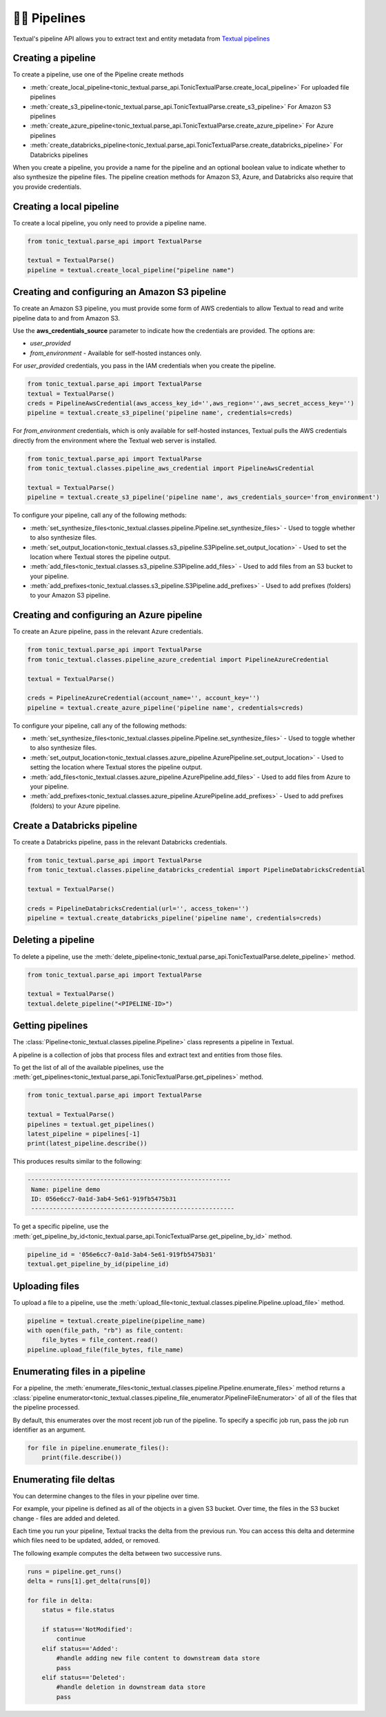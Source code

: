 👨‍🔧 Pipelines
===============


Textual's pipeline API allows you to extract text and entity metadata from `Textual pipelines <https://docs.tonic.ai/textual/pipelines/pipelines-workflow-for-llm-preparation>`_

Creating a pipeline
--------------------------------
To create a pipeline, use one of the Pipeline create methods

* :meth:`create_local_pipeline<tonic_textual.parse_api.TonicTextualParse.create_local_pipeline>` For uploaded file pipelines
* :meth:`create_s3_pipeline<tonic_textual.parse_api.TonicTextualParse.create_s3_pipeline>` For Amazon S3 pipelines
* :meth:`create_azure_pipeline<tonic_textual.parse_api.TonicTextualParse.create_azure_pipeline>` For Azure pipelines
* :meth:`create_databricks_pipeline<tonic_textual.parse_api.TonicTextualParse.create_databricks_pipeline>` For Databricks pipelines

When you create a pipeline, you provide a name for the pipeline and an optional boolean value to indicate whether to also synthesize the pipeline files. The pipeline creation methods for Amazon S3, Azure, and Databricks also require that you provide credentials.

Creating a local pipeline
--------------------------
To create a local pipeline, you only need to provide a pipeline name.

.. code-block:: python

    from tonic_textual.parse_api import TextualParse

    textual = TextualParse()
    pipeline = textual.create_local_pipeline("pipeline name")

Creating and configuring an Amazon S3 pipeline
----------------------------------------------
To create an Amazon S3 pipeline, you must provide some form of AWS credentials to allow Textual to read and write pipeline data to and from Amazon S3.

Use the **aws_credentials_source** parameter to indicate how the credentials are provided. The options are:

* `user_provided`
* `from_environment` - Available for self-hosted instances only.

For `user_provided` credentials, you pass in the IAM credentials when you create the pipeline.

.. code-block:: python

    from tonic_textual.parse_api import TextualParse
    textual = TextualParse()
    creds = PipelineAwsCredential(aws_access_key_id='',aws_region='',aws_secret_access_key='')
    pipeline = textual.create_s3_pipeline('pipeline name', credentials=creds)
    
For `from_environment` credentials, which is only available for self-hosted instances, Textual pulls the AWS credentials directly from the environment where the Textual web server is installed.

.. code-block:: python

    from tonic_textual.parse_api import TextualParse
    from tonic_textual.classes.pipeline_aws_credential import PipelineAwsCredential

    textual = TextualParse()
    pipeline = textual.create_s3_pipeline('pipeline name', aws_credentials_source='from_environment')


To configure your pipeline, call any of the following methods:

* :meth:`set_synthesize_files<tonic_textual.classes.pipeline.Pipeline.set_synthesize_files>` - Used to toggle whether to also synthesize files.
* :meth:`set_output_location<tonic_textual.classes.s3_pipeline.S3Pipeline.set_output_location>` - Used to set the location where Textual stores the pipeline output.
* :meth:`add_files<tonic_textual.classes.s3_pipeline.S3Pipeline.add_files>` - Used to add files from an S3 bucket to your pipeline.
* :meth:`add_prefixes<tonic_textual.classes.s3_pipeline.S3Pipeline.add_prefixes>` - Used to add prefixes (folders) to your Amazon S3 pipeline.

Creating and configuring an Azure pipeline
-------------------------------------------
To create an Azure pipeline, pass in the relevant Azure credentials.

.. code-block:: python

    from tonic_textual.parse_api import TextualParse    
    from tonic_textual.classes.pipeline_azure_credential import PipelineAzureCredential

    textual = TextualParse()
    
    creds = PipelineAzureCredential(account_name='', account_key='')
    pipeline = textual.create_azure_pipeline('pipeline name', credentials=creds)        

To configure your pipeline, call any of the following methods:

* :meth:`set_synthesize_files<tonic_textual.classes.pipeline.Pipeline.set_synthesize_files>` - Used to toggle whether to also synthesize files.
* :meth:`set_output_location<tonic_textual.classes.azure_pipeline.AzurePipeline.set_output_location>` - Used to setting the location where Textual stores the pipeline output.
* :meth:`add_files<tonic_textual.classes.azure_pipeline.AzurePipeline.add_files>` - Used to add files from Azure to your pipeline.
* :meth:`add_prefixes<tonic_textual.classes.azure_pipeline.AzurePipeline.add_prefixes>` - Used to add prefixes (folders) to your Azure pipeline.

Create a Databricks pipeline
-------------------------------------
To create a Databricks pipeline, pass in the relevant Databricks credentials.

.. code-block:: python

    from tonic_textual.parse_api import TextualParse    
    from tonic_textual.classes.pipeline_databricks_credential import PipelineDatabricksCredential

    textual = TextualParse()
    
    creds = PipelineDatabricksCredential(url='', access_token='')
    pipeline = textual.create_databricks_pipeline('pipeline name', credentials=creds)        

Deleting a pipeline
--------------------
To delete a pipeline, use the :meth:`delete_pipeline<tonic_textual.parse_api.TonicTextualParse.delete_pipeline>` method.

.. code-block:: python

    from tonic_textual.parse_api import TextualParse

    textual = TextualParse()
    textual.delete_pipeline("<PIPELINE-ID>")    

Getting pipelines
-----------------
The :class:`Pipeline<tonic_textual.classes.pipeline.Pipeline>` class represents a pipeline in Textual.

A pipeline is a collection of jobs that process files and extract text and entities from those files.

To get the list of all of the available pipelines, use the :meth:`get_pipelines<tonic_textual.parse_api.TonicTextualParse.get_pipelines>` method.

.. code-block:: python

    from tonic_textual.parse_api import TextualParse

    textual = TextualParse()
    pipelines = textual.get_pipelines()
    latest_pipeline = pipelines[-1]
    print(latest_pipeline.describe())

This produces results similar to the following:

.. code-block:: console

   --------------------------------------------------------
    Name: pipeline demo
    ID: 056e6cc7-0a1d-3ab4-5e61-919fb5475b31
    --------------------------------------------------------

To get a specific pipeline, use the :meth:`get_pipeline_by_id<tonic_textual.parse_api.TonicTextualParse.get_pipeline_by_id>` method.

.. code-block:: python

    pipeline_id = '056e6cc7-0a1d-3ab4-5e61-919fb5475b31'
    textual.get_pipeline_by_id(pipeline_id)


Uploading files
---------------
To upload a file to a pipeline, use the :meth:`upload_file<tonic_textual.classes.pipeline.Pipeline.upload_file>` method.

.. code-block:: python

    pipeline = textual.create_pipeline(pipeline_name)
    with open(file_path, "rb") as file_content:
        file_bytes = file_content.read()
    pipeline.upload_file(file_bytes, file_name)

Enumerating files in a pipeline
-------------------------------
For a pipeline, the :meth:`enumerate_files<tonic_textual.classes.pipeline.Pipeline.enumerate_files>` method returns a :class:`pipeline enumerator<tonic_textual.classes.pipeline_file_enumerator.PipelineFileEnumerator>` of all of the files that the pipeline processed.

By default, this enumerates over the most recent job run of the pipeline. To specify a specific job run, pass the job run identifier as an argument.

.. code-block:: python

    for file in pipeline.enumerate_files():
        print(file.describe())


Enumerating file deltas
-------------------------------
You can determine changes to the files in your pipeline over time.

For example, your pipeline is defined as all of the objects in a given S3 bucket. Over time, the files in the S3 bucket change - files are added and deleted.

Each time you run your pipeline, Textual tracks the delta from the previous run. You can access this delta and determine which files need to be updated, added, or removed.

The following example computes the delta between two successive runs.

.. code-block:: python
    
    runs = pipeline.get_runs()
    delta = runs[1].get_delta(runs[0])
    
    for file in delta:
        status = file.status

        if status=='NotModified':
            continue
        elif status=='Added':
            #handle adding new file content to downstream data store
            pass
        elif status=='Deleted':
            #handle deletion in downstream data store
            pass
